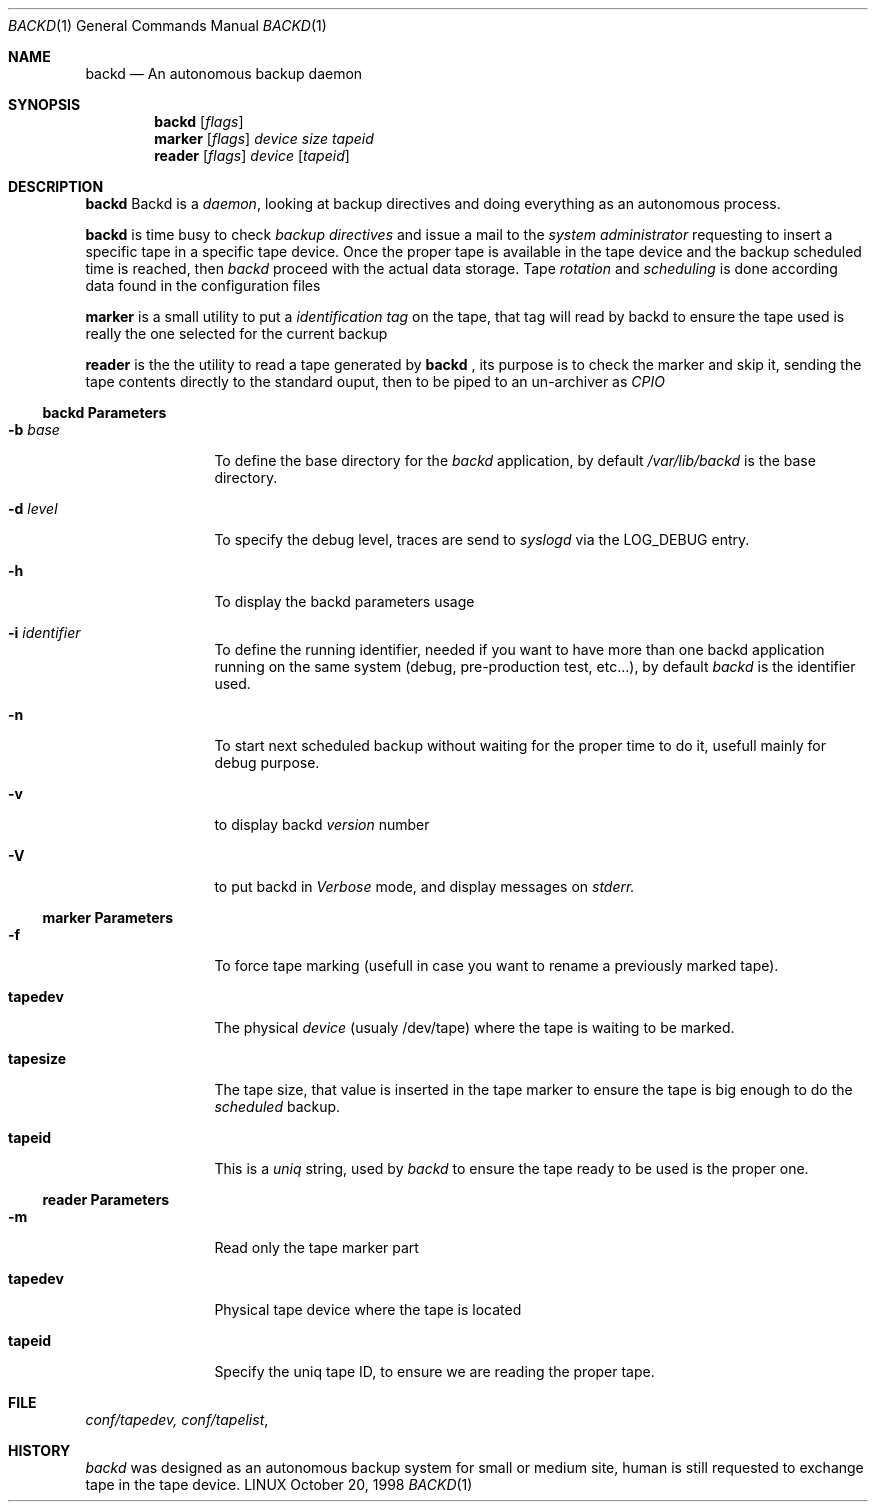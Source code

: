 .\" Copyright (c) 1998 Jean-Marc Pigeon
.\"
.Dd October 20, 1998
.Dt BACKD 1
.Os LINUX
.Sh NAME
.Nm backd
.Nd An autonomous backup daemon
.Sh SYNOPSIS
.Nm backd 
.Op Ar flags
.Nm marker
.Op Ar flags
.Ar device
.Ar size
.Ar tapeid
.Nm reader
.Op Ar flags
.Ar device
.Op Ar tapeid
.Sh DESCRIPTION
.Nm backd
Backd is a 
.Em daemon , 
looking at backup directives and doing
everything as an autonomous process.
.Pp
.Nm backd
is time busy to check 
.Em backup directives
and issue a mail to the
.Em system administrator
requesting to insert a specific tape in a specific tape device.
Once the proper tape is available in the tape device and the backup scheduled
time is reached, then 
.Em backd
proceed with the actual data storage. Tape
.Em Ar rotation
and
.Em Ar scheduling
is done according data found in the configuration files
.Pp
.Nm marker
is a small utility to put a 
.Em identification tag
on the tape, that tag will read by backd to ensure the tape used
is really the one selected for the current backup
.Pp
.Nm reader
is the the utility to read a tape generated by 
.Nm backd 
, its purpose is to check the marker and skip it, sending the tape
contents directly to the standard ouput, then to be piped to an
un-archiver as 
.Ar CPIO 
.Ss backd Parameters
.Bl -tag -width Fl
.It Fl b Ar base
To define the base directory for the
.Ar backd
application, by default 
.Ar /var/lib/backd
is the base directory.
.It Fl d Ar level
To specify the debug level, traces are send to 
.Ar syslogd 
via the LOG_DEBUG entry.
.It Fl h 
To display the backd parameters usage 
.It Fl i Ar identifier
To define the running identifier, needed if you want to have more
than one backd application running on the same system 
(debug, pre-production test, etc...),
by default 
.Ar backd
is the identifier used.
.It Fl n 
To start next scheduled backup without waiting for the proper time to do
it, usefull mainly for debug purpose.
.It Fl v 
to display backd
.Ar version 
number
.It Fl V 
to put backd in
.Ar Verbose
mode, and display messages on
.Ar stderr.
.El
.Ss marker Parameters
.Bl -tag -width Fl
.It Fl f
To force tape marking (usefull in case you want to rename a previously
marked tape).
.It Li tapedev
The physical
.Ar device
(usualy /dev/tape) where the tape is waiting to be marked.
.It Li tapesize
The tape size, that value is inserted in the tape marker 
to ensure the tape is big enough to do the
.Ar scheduled
backup.
.It Li tapeid
This is a
.Ar uniq
string, used by
.Ar backd
to ensure the tape ready to be used is the proper one.
.El
.Ss reader Parameters
.Bl -tag -width Fl
.It Fl m
Read only the tape marker part
.It Li tapedev
Physical tape device where the tape is located
.It Li tapeid
Specify the uniq tape ID, to ensure we are reading the proper tape.
.El
.Sh FILE
.Xr conf/tapedev,
.Xr conf/tapelist ,
.Re
.Sh HISTORY
.Ar backd
was designed as an autonomous backup system for small or medium site, 
human is still requested to exchange tape in the tape device.

